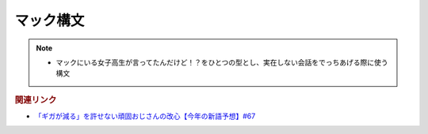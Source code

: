 マック構文
==========================================================
.. note:: 
  * マックにいる女子高生が言ってたんだけど！？をひとつの型とし、実在しない会話をでっちあげる際に使う構文

.. rubric:: 関連リンク
* `「ギガが減る」を許せない頑固おじさんの改心【今年の新語予想】#67`_

.. _「ギガが減る」を許せない頑固おじさんの改心【今年の新語予想】#67: https://www.youtube.com/watch?v=Fc8ugpF5_C8
